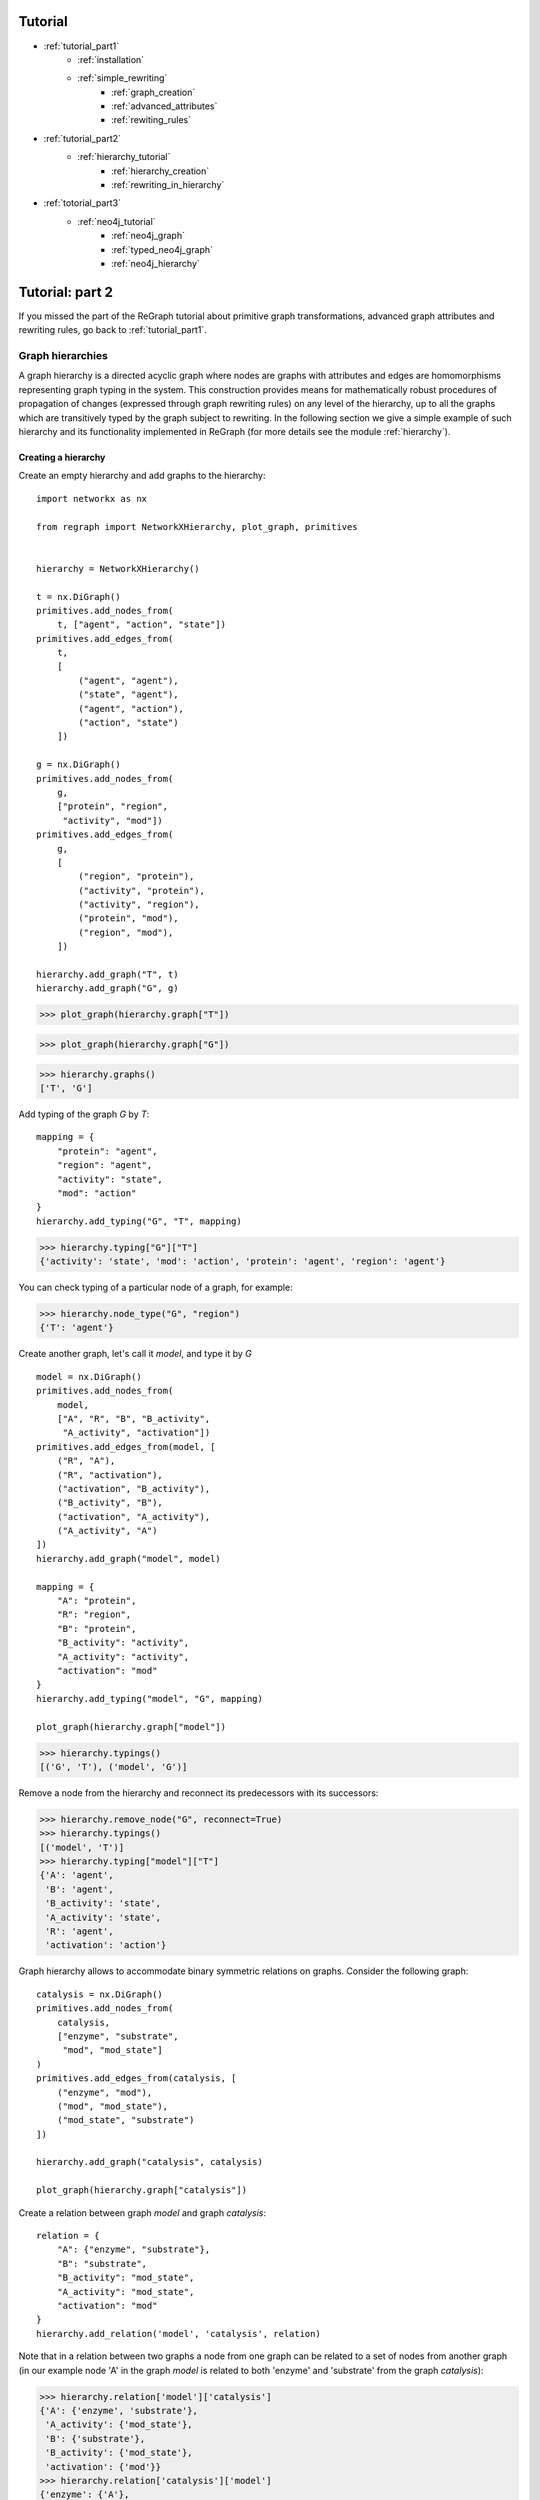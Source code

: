 
Tutorial
========
* :ref:`tutorial_part1`
    * :ref:`installation`
    * :ref:`simple_rewriting`
        * :ref:`graph_creation`
        * :ref:`advanced_attributes`
        * :ref:`rewiting_rules`
* :ref:`tutorial_part2`
    * :ref:`hierarchy_tutorial`
        * :ref:`hierarchy_creation`
        * :ref:`rewriting_in_hierarchy`
* :ref:`totorial_part3`
    * :ref:`neo4j_tutorial`
        * :ref:`neo4j_graph`
        * :ref:`typed_neo4j_graph`
        * :ref:`neo4j_hierarchy`


.. _tutorial_part2:

Tutorial: part 2
================


If you missed the part of the ReGraph tutorial about primitive graph transformations, advanced graph attributes and rewriting rules, go back to :ref:`tutorial_part1`.


.. _hierarchy_tutorial:

---------
Graph hierarchies
---------

A graph hierarchy is a directed acyclic graph where nodes are graphs with attributes and edges are
homomorphisms representing graph typing in the system. This construction provides means
for mathematically robust procedures of propagation of changes (expressed through graph rewriting
rules) on any level of the hierarchy, up to all the graphs which are transitively typed by the graph
subject to rewriting. In the following section we give a simple example of such hierarchy and its
functionality implemented in ReGraph (for more details see the module :ref:`hierarchy`). 

.. _hierarchy_creation:

^^^^^^^^^^^^^^^^^^^^
Creating a hierarchy
^^^^^^^^^^^^^^^^^^^^
Create an empty hierarchy and add graphs to the hierarchy: ::
    
    import networkx as nx

    from regraph import NetworkXHierarchy, plot_graph, primitives


    hierarchy = NetworkXHierarchy()

    t = nx.DiGraph()
    primitives.add_nodes_from(
        t, ["agent", "action", "state"])
    primitives.add_edges_from(
        t, 
        [
            ("agent", "agent"),
            ("state", "agent"),
            ("agent", "action"),
            ("action", "state")
        ])

    g = nx.DiGraph()
    primitives.add_nodes_from(
        g,
        ["protein", "region",
         "activity", "mod"])
    primitives.add_edges_from(
        g,
        [
            ("region", "protein"),
            ("activity", "protein"),
            ("activity", "region"),
            ("protein", "mod"),
            ("region", "mod"),
        ])

    hierarchy.add_graph("T", t)
    hierarchy.add_graph("G", g)
    

>>> plot_graph(hierarchy.graph["T"])

.. image:: _images/ex1_meta_meta_model.png

>>> plot_graph(hierarchy.graph["G"])

.. image:: _static/ex1_meta_model.png


>>> hierarchy.graphs()
['T', 'G']

Add typing of the graph `G` by `T`: ::
    
    mapping = {
        "protein": "agent",
        "region": "agent",
        "activity": "state",
        "mod": "action"
    }
    hierarchy.add_typing("G", "T", mapping)

>>> hierarchy.typing["G"]["T"]
{'activity': 'state', 'mod': 'action', 'protein': 'agent', 'region': 'agent'}

You can check typing of a particular node of a graph, for example:

>>> hierarchy.node_type("G", "region")
{'T': 'agent'}

Create another graph, let's call it `model`, and type it by `G` ::
    
    model = nx.DiGraph()
    primitives.add_nodes_from(
        model,
        ["A", "R", "B", "B_activity",
         "A_activity", "activation"])
    primitives.add_edges_from(model, [
        ("R", "A"),
        ("R", "activation"),
        ("activation", "B_activity"),
        ("B_activity", "B"),
        ("activation", "A_activity"),
        ("A_activity", "A")
    ])
    hierarchy.add_graph("model", model)

    mapping = {
        "A": "protein",
        "R": "region",
        "B": "protein",
        "B_activity": "activity",
        "A_activity": "activity",
        "activation": "mod"
    }
    hierarchy.add_typing("model", "G", mapping)

    plot_graph(hierarchy.graph["model"])

.. image:: _static/ex1_model.png

>>> hierarchy.typings()
[('G', 'T'), ('model', 'G')]

Remove a node from the hierarchy and reconnect its predecessors with its successors:

>>> hierarchy.remove_node("G", reconnect=True)
>>> hierarchy.typings()
[('model', 'T')]
>>> hierarchy.typing["model"]["T"]
{'A': 'agent',
 'B': 'agent',
 'B_activity': 'state',
 'A_activity': 'state',
 'R': 'agent',
 'activation': 'action'}

Graph hierarchy allows to accommodate binary symmetric relations on graphs.
Consider the following graph:

::

    catalysis = nx.DiGraph()
    primitives.add_nodes_from(
        catalysis,
        ["enzyme", "substrate",
         "mod", "mod_state"]
    )
    primitives.add_edges_from(catalysis, [
        ("enzyme", "mod"),
        ("mod", "mod_state"),
        ("mod_state", "substrate")
    ])

    hierarchy.add_graph("catalysis", catalysis)

    plot_graph(hierarchy.graph["catalysis"])


.. image:: _static/ex1_catalysis.png

Create a relation between graph `model` and graph `catalysis`: ::

    relation = {
        "A": {"enzyme", "substrate"},
        "B": "substrate",
        "B_activity": "mod_state",
        "A_activity": "mod_state",
        "activation": "mod"
    }
    hierarchy.add_relation('model', 'catalysis', relation)

Note that in a relation between two graphs a node from one graph can be related to a set of nodes
from another graph (in our example node 'A' in the graph `model` is related to both
'enzyme' and 'substrate' from the graph `catalysis`):

>>> hierarchy.relation['model']['catalysis']
{'A': {'enzyme', 'substrate'},
 'A_activity': {'mod_state'},
 'B': {'substrate'},
 'B_activity': {'mod_state'},
 'activation': {'mod'}}
>>> hierarchy.relation['catalysis']['model']
{'enzyme': {'A'},
 'mod': {'activation'},
 'mod_state': {'A_activity', 'B_activity'},
 'substrate': {'A', 'B'}}

This example can be found in the following :download:`script <_static/tutorial2_ex1.py>`.

.. _rewriting_in_hierarchy:

^^^^^^^^^^^^^^^^^^^^^^^^^^
Rewriting in the hierarchy
^^^^^^^^^^^^^^^^^^^^^^^^^^

This section of the tutorial covers rewriting in a graph hierarchy. Rewriting a single graph in
a hierarchy triggers a set of updates to other graphs and homomorphisms. Here we give a simple example and
illustrate a usecase of such rewriting and how it can be peformed using ReGraph.

First, let's start from creating another hierarchy similar to the one in the previous example: ::
    
    import networkx as nx

    from regraph import NetworkXHierarchy, Rule, RewritingError
    from regraph import primitives
    from regraph import plotting


    hierarchy = NetworkXHierarchy()
    
    # Initialize graphs
    colors = nx.DiGraph()
    primitives.add_nodes_from(
        colors, ["red", "blue"])
    primitives.add_edges_from(
        colors,
        [("red", "red"), ("blue", "red"), ("red", "blue")])
    
    mmm = nx.DiGraph()
    primitives.add_nodes_from(
        mmm, ["component", "state", "action"])

    primitives.add_edges_from(
        mmm,
        [("component", "action"),
         ("component", "component"),
         ("state", "component"),
         ("action", "state")])

    mm = nx.DiGraph()
    primitives.add_nodes_from(
        mm, ["gene", "residue", "state", "mod"])
    primitives.add_edges_from(
        mm,
        [("residue", "gene"),
         ("state", "gene"),
         ("state", "residue"),
         ("mod", "state"),
         ("gene", "mod")
        ])

    action_graph = nx.DiGraph()
    primitives.add_nodes_from(
        action_graph, ["A", "A_res_1", "p", "B", "mod"])

    primitives.add_edges_from(
        action_graph,
        [("A_res_1", "A"),
         ("p", "A_res_1"),
         ("mod", "p"),
         ("B", "mod")])

    nugget_1 = nx.DiGraph()
    primitives.add_nodes_from(
        nugget_1, ["A", "A_res_1", "p", "B", "mod"])

    primitives.add_edges_from(
        nugget_1,
        [("A_res_1", "A"),
         ("p", "A_res_1"),
         ("mod", "p"),
         ("B", "mod")])

    # Add graphs to the hierarchy
    hierarchy.add_graph("colors", colors)
    hierarchy.add_graph("mmm", mmm)
    hierarchy.add_graph("mm", mm)
    hierarchy.add_graph("ag", action_graph)
    hierarchy.add_graph("n1", nugget_1)

    # Add typings to the hierarchy
    hierarchy.add_typing(
        "mm", "mmm",
        {
            "gene" : "component",
            "residue": "component",
            "state": "state",
            "mod": "action"
        })
    hierarchy.add_typing(
        "mm", "colors",
        {
            "gene": "red",
            "residue": "red",
            "state": "red",
            "mod": "blue"
        })
    hierarchy.add_typing(
        "ag", "mm",
        {
            "A": "gene",
            "B": "gene",
            "A_res_1": "residue",
            "mod" : "mod",
            "p": "state"
        })
    hierarchy.add_typing(
        "n1", "ag",
        dict((n, n) for n in nugget_1.nodes()))

Let's plot the graphs of the hierarchy that we've just created:

>>> plotting.plot_graph(hierarchy.graph["colors"])

.. image:: _static/ex2_colors.png

>>> plotting.plot_graph(hierarchy.graph["mmm"])

.. image:: _static/ex2_mmm.png

>>> plotting.plot_graph(hierarchy.graph["mm"])

.. image:: _static/ex2_mm.png

>>> plotting.plot_graph(hierarchy.graph["ag"])

.. image:: _static/ex2_ag.png

>>> plotting.plot_graph(hierarchy.graph["n1"])

.. image:: _static/ex2_n1.png

Now, we would like to rewrite the graph `ag` with the rule
defined below: ::

    # define a rule that clones nodes
    pattern = nx.DiGraph()
    primitives.add_nodes_from(pattern, ["gene", "residue"])
    primitives.add_edges_from(pattern, [("residue", "gene")])

    cloning_rule = Rule.from_transform(pattern)
    clone_name, _ = cloning_rule.inject_clone_node("gene")
    cloning_rule.inject_remove_edge("residue", clone_name)

    plotting.plot_rule(cloning_rule)


.. image:: _static/ex2_rule1.png

This rule clones a node with id 'gene' of the pattern and removes
an edge from the node 'residue' to the cloned node. Define a typing
of the left-hand side of the rule and find all its matchings in `ag`: ::

    lhs_typing = {
        "mm": {"gene": "gene", "residue": "residue"}
    }
    instances = hierarchy.find_matching(
        "ag", cloning_rule.lhs, lhs_typing)
    for instance in instances:
        plotting.plot_instance(
            hierarchy.graph["ag"], cloning_rule.lhs, instance)

.. image:: _static/ex2_ag_rule1_instance.png

Perform the rewriting:

>>> _, rhs_instance = hierarchy.rewrite("ag", cloning_rule, instances[0])

Now, we can plot updated `ag`:

>>> plotting.plot_instance(hierarchy.graph["ag"], cloning_rule.rhs, rhs_instance,
              parent_pos=ag_pos)

.. image:: _static/ex2_ag_rule1_result.png

As the result of the rewriting of `ag`, the graph `n1` typed by `ag` has changes 
(clones and removes were propagated to it as well):

>>> plotting.plot_graph(hierarchy.graph["n1"],
           title="Graph 'n1' after rewriting with rule 1", parent_pos=n1_pos)

.. image:: _static/ex2_n1_rule1_result.png

>>> hierarchy.typing["n1"]["ag"]
{'A': 'A1',
 'A_res_1': 'A_res_1',
 'p': 'p',
 'B': 'B',
 'mod': 'mod',
 'A1': 'A'}
>>> hierarchy.typing["ag"]["mm"]
{'A': 'gene',
 'A_res_1': 'residue',
 'p': 'state', 'B': 'gene',
 'mod': 'mod',
 'A1': 'gene'}

Now consider the following rule and its instance in `n1`:

::

    p = nx.DiGraph()
    primitives.add_nodes_from(p, ["B"])

    l = nx.DiGraph()
    primitives.add_nodes_from(l, ["B"])

    r = nx.DiGraph()
    primitives.add_nodes_from(r, ["B", "B_res_1", "X", "Y"])
    primitives.add_edge(r, "B_res_1", "B")

    adding_rule = Rule(p, l, r)
    plotting.plot_rule(adding_rule)

    instance = {"B": "B"}
    plotting.plot_instance(
        hierarchy.graph["n1"], adding_rule.lhs, instance,
        title="Graph 'n1' with the instance of a pattern highlighted")

.. image:: _static/ex2_rule2.png
.. image:: _static/ex2_n1_rule2_instance.png

As can be seen on the figures above, our rule adds three new nodes to the graph `n1`
(i.e., 'B_res_1', 'X', 'Y') and connects with an edge 'B' (of the initial pattern)
and 'B_res_1'.

We can also define a typing for new nodes that will be created by the rule, and it can be
done by providing a typing of the right-hand side of the rule by hierarchy graphs:

::

    rhs_typing = {
        "mm": {"B_res_1": "residue"},
        "mmm": {"X": "component"},
        "colors": {"Y": "red"}
    }

The typing defined by this dictionary can be interpreted as follows: "graph `mm` types the node 'B_res_1' from the right-hand side with the node 'residue', graph `mmm` types the node 'X' as 'component', and graph `colors` types 'Y' as 'red".

By default rewriting in a hierarchy (implemented in the `regraph.NetworkXHierarchy.rewrite` method) is not strict, i.e. it is allowed to apply rewriting rules which perform *relaxing changes* to the hierarchy graphs (add nodes/edges/attrs or merge nodes). But the previously mentioned rewriting method allows to set its input argument `strict=True`, in which case an attempt to apply any relaxing rule will lead to an exception (`regraph.RewritingError`).

Let's rewrite `n1` with the rule using defaut non-strict rewriting:

>>> _, rhs = hierarchy.rewrite("n1", adding_rule, instance, rhs_typing=rhs_typing)

Let's have a look on the changes to the hierarchy that were triggered by the rewriting:

>>> plotting.plot_instance(hierarchy.graph["n1"], rule.rhs, rhs_instance)

.. image:: _static/ex2_n1_rule2_result_rhs_instance.png

On the figure above we can see that we successfully created new nodes in `n1`. Now let us 
observe the changes in `ag`:

>>> plotting.plot_graph(hierarchy.graph["ag"])

.. image:: _static/ex2_ag_rule2_result.png

As a typing by the nodes of `ag` of the new nodes in `n1` was not specified, three new respective nodes are added to `ag` by the rewriting procedure, so that `n1` becomes typed by `ag` as follows:

>>> hierarchy.typing["n1"]["ag"]
{'A': 'A',
 'A_res_1': 'A_res_1',
 'B': 'B',
 'B_res_1': 'B_res_1',
 'X': 'X',
 'Y': 'Y',
 'mod': 'mod',
 'p': 'p'}

Now what about the meta-model graph `mm`?

>>> plotting.plot_graph(hierarchy.graph["mm"])

.. image:: _static/ex2_mm_rule2_result.png

We can see that the nodes 'X' and 'Y' where added to `mm` as their typing by `mm` was again not
specified in `rhs_typing`. On the contrary, the node 'B_res_1' was typed by the node 'residue'
in the meta-model, which can be seen in the updated typing of `ag` by `mm`:

>>> hierarchy.typing["ag"]["mm"]
{'A': 'gene',
 'A_res_1': 'residue',
 'B': 'gene',
 'B_res_1': 'residue',
 'X': 'X',
 'Y': 'Y',
 'mod': 'mod',
 'p': 'state'}

Similarly, we can observe in the graph `mmm` the new node 'Y' added (by `rhs_typing` the node 'X' was sent to the node 'component' of `mmm`).

>>> plotting.plot_graph(hierarchy.graph["mmm"])

.. image:: _static/ex2_mmm_rule2_result.png

>>> hierarchy.typing["mm"]["mmm"]
{'X': 'component',
 'Y': 'Y',
 'gene': 'component',
 'mod': 'action',
 'residue': 'component',
 'state': 'state'}

Finally, in the graph `colors` the new node 'X' is added (again, by `rhs_typing` the node 'Y' was sent to the node 'red' of `colors`).

>>> plotting.plot_graph(hierarchy.graph["colors"])

.. image:: _static/ex2_colors_rul2_result.png

>>> hierarchy.typing["mm"]["colors"]
{'X': 'X',
 'Y': 'red',
 'gene': 'red',
 'mod': 'blue',
 'residue': 'red',
 'state': 'red'}

Now consider yet another example of a rule and its application which leads to some propagation of changes. This time consider the following rule which performs merge of some nodes: ::

    pattern = nx.DiGraph()
    pattern.add_nodes_from([1, 2])
    pattern.add_edges_from([(2, 1)])
    merging_rule = Rule.from_transform(pattern)
    merging_rule.inject_remove_edge(2, 1)
    merging_rule.inject_merge_nodes([1, 2], "hybrid")

    plotting.plot_rule(merging_rule, title="Rule 3: contains merge of nodes")

.. image:: _static/ex2_rule3.png

We define the typings of its left-hand side and its right-hand side, and we search for 
instances in the graph `n1`: ::

    lhs_typing = {"mm": {1: "gene", 2: "residue"}}
    rhs_typing = {"mmm": {"hybrid": "component"}}
    instances = hierarchy.find_matching("n1", merging_rule.lhs, lhs_typing)
    for instance in instances:
        plotting.plot_instance(hierarchy.graph["n1"], merging_rule.lhs, instance)

.. image:: _static/ex2_n1_rule3_instance1.png

.. image:: _static/ex2_n1_rule3_instance2.png


We can see that there were found exactly two instances of the left-hand side of the rule
(i.e. the gene node 'B' together with the residue node 'B_res_1' connected to it and the gene node 'A' together with the residue node 'A_res_1'). Now, let's apply the merging rule to all the instances: ::

    for instance in instances:
        hierarchy.rewrite("n1", merging_rule, instance, rhs_typing=rhs_typing)

    plot_graph(hierarchy.graph["n1"],
           title="Graph 'n1' after rewriting with rule 3")

.. image:: _static/ex2_n1_rule3_result.png

Changes that were made to `ag`:

.. image:: _static/ex2_ag_rule3_result.png

>>> hierarchy.typing["n1"]["ag"]
{'A': 'A1',
 'p': 'p',
 'mod': 'mod',
 'X': 'X',
 'Y': 'Y',
 'A1_A_res_1': 'A_res_1_A',
 'B_B_res_1': 'B_res_1_B'}

This is how our meta-model `mm` looks like after rewriting:

.. image:: _static/ex2_mm_rule3_result.png

Nodes 'residue' and 'gene' were merged in `mm`. Now updated typing
of `ag` by `mm` is following:

>>> hierarchy.typing["ag"]["mm"]
{'p': 'state',
 'mod': 'mod',
 'A1': 'residue_gene',
 'X': 'X',
 'Y': 'Y',
 'A_res_1_A': 'residue_gene',
 'B_res_1_B': 'residue_gene'}

The new 'hybrid' node (i.e. 'residue_gene') is typed by the node 'component' of `mmm`:

>>> hierarchy.typing["mm"]["mmm"]["residue_gene"]
'component'


This example can be found in the following :download:`script <_static/tutorial2_ex2.py>`.


See more
--------

Module reference: :ref:`networks_hierarchy`
